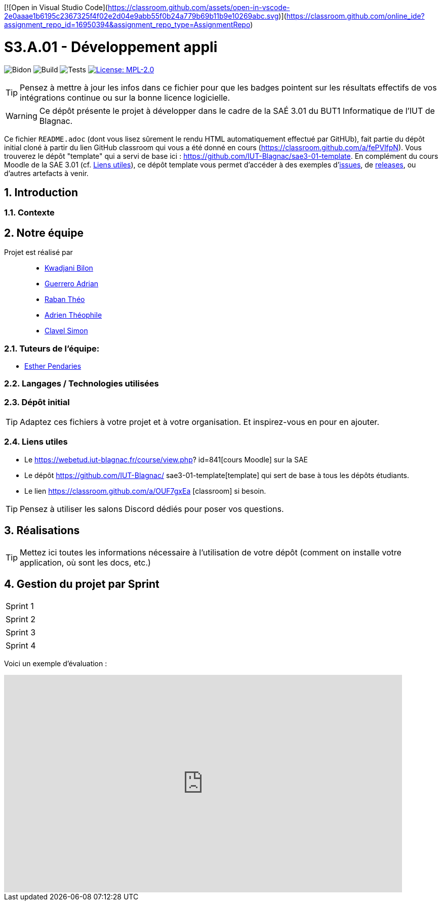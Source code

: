 [![Open in Visual Studio Code](https://classroom.github.com/assets/open-in-vscode-2e0aaae1b6195c2367325f4f02e2d04e9abb55f0b24a779b69b11b9e10269abc.svg)](https://classroom.github.com/online_ide?assignment_repo_id=16950394&assignment_repo_type=AssignmentRepo)

= S3.A.01 - Développement appli

:icons: font
:models: models
:experimental:
:incremental:
:numbered:
:toc: macro
:window: _blank
:correction!:

// Useful definitions
:asciidoc: http://www.methods.co.nz/asciidoc[AsciiDoc]
:icongit: icon:git[]
:git: http://git-scm.com/[{icongit}]
:plantuml: https://plantuml.com/fr/[plantUML]
:vscode: https://code.visualstudio.com/[VS Code]

ifndef::env-github[:icons: font]
// Specific to GitHub
ifdef::env-github[]
:correction:
:!toc-title:
:caution-caption: :fire:
:important-caption: :exclamation:
:note-caption: :paperclip:
:tip-caption: :bulb:
:warning-caption: :warning:
:icongit: Git
endif::[]

// /!\ A MODIFIER !!!
:baseURL: https://github.com/IUT-Blagnac/sae3-01-template

// Tags
image:{baseURL}/actions/workflows/blank.yml/badge.svg[Bidon] 
image:{baseURL}/actions/workflows/build.yml/badge.svg[Build] 
image:{baseURL}/actions/workflows/tests.yml/badge.svg[Tests] 
image:https://img.shields.io/badge/License-MPL%202.0-brightgreen.svg[License: MPL-2.0, link="https://opensource.org/licenses/MPL-2.0"]
//---------------------------------------------------------------

TIP: Pensez à mettre à jour les infos dans ce fichier pour que les badges pointent sur les résultats effectifs de vos intégrations continue ou sur la bonne licence logicielle.

WARNING: Ce dépôt présente le projet à développer dans le cadre de la SAÉ 3.01 du BUT1 Informatique de l'IUT de Blagnac.

Ce fichier `README.adoc` (dont vous lisez sûrement le rendu HTML automatiquement effectué par GitHUb), fait partie du dépôt initial cloné à partir du lien GitHub classroom qui vous a été donné en cours (https://classroom.github.com/a/fePVlfpN).
Vous trouverez le dépôt "template" qui a servi de base ici : https://github.com/IUT-Blagnac/sae3-01-template. En complément du cours Moodle de la SAE 3.01 (cf. <<liensUtiles>>), ce dépôt template vous permet d'accéder à des exemples d'https://github.com/IUT-Blagnac/sae3-01-template/issues[issues], de https://github.com/IUT-Blagnac/sae3-01-template/releases[releases], ou d'autres artefacts à venir.

toc::[]

==  Introduction 

===  Contexte


== Notre équipe

Projet est réalisé par::

- https://github.com/kwadjanib[Kwadjani Bilon]
- https://github.com/adriang0309[Guerrero Adrian]
- https://github.com/theor31[Raban Théo]
- https://github.com/byadri[Adrien Théophile]
- https://github.com/[Clavel Simon]


===  Tuteurs de l'équipe:

- link:https://github.com/ependaries[Esther Pendaries]

===  Langages / Technologies utilisées


=== Dépôt initial



TIP: Adaptez ces fichiers à votre projet et à votre organisation. Et inspirez-vous en pour en ajouter.

[[liensUtiles]]
=== Liens utiles

- Le https://webetud.iut-blagnac.fr/course/view.php?
id=841[cours Moodle] sur la SAE
- Le dépôt https://github.com/IUT-Blagnac/
sae3-01-template[template] qui sert de base à tous les 
dépôts étudiants.
- Le lien https://classroom.github.com/a/OUF7gxEa
[classroom] si besoin.

TIP: Pensez à utiliser les salons Discord dédiés pour 
poser vos questions.

== Réalisations 

TIP: Mettez ici toutes les informations nécessaire à 
l'utilisation de votre dépôt (comment on installe 
votre application, où sont les docs, etc.)

== Gestion du projet par Sprint

[cols="1,1"]
|===
|Sprint 1
|
|===

[cols="1,1"]
|===
|Sprint 2
|
|===

[cols="1,1"]
|===
|Sprint 3
|
|===

[cols="1,1"]
|===
|Sprint 4
|
|===





Voici un exemple d'évaluation :

ifdef::env-github[]
image:https://docs.google.com/spreadsheets/d/e/
2PACX-1vTc3HJJ9iSI4aa2I9a567wX1AUEmgGrQsPl7tHGSAJ_Z-lzW
XwYhlhcVIhh5vCJxoxHXYKjSLetP6NS/pubchart?
oid=1850914734&amp;format=image[link=https://docs.
google.com/spreadsheets/d/e/
2PACX-1vTc3HJJ9iSI4aa2I9a567wX1AUEmgGrQsPl7tHGSAJ_Z-lzW
XwYhlhcVIhh5vCJxoxHXYKjSLetP6NS/pubchart?
oid=1850914734&amp;format=image]
endif::[]

ifndef::env-github[]
++++
<iframe width="786" height="430" seamless frameborder="0" scrolling="no" src="https://docs.google.com/spreadsheets/d/e/2PACX-1vTc3HJJ9iSI4aa2I9a567wX1AUEmgGrQsPl7tHGSAJ_Z-lzWXwYhlhcVIhh5vCJxoxHXYKjSLetP6NS/pubchart?oid=1850914734&amp;format=image"></iframe>
++++
endif::[]
